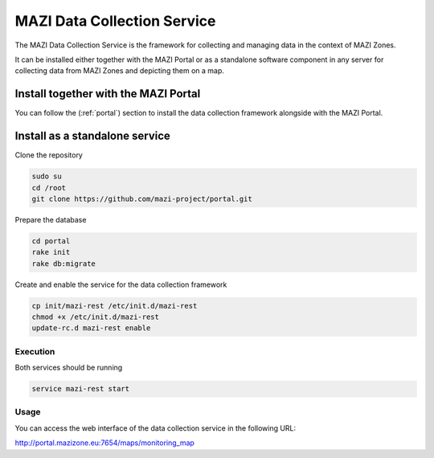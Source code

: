 .. _data_collection :

MAZI Data Collection Service
=============================

The MAZI Data Collection Service is the framework for collecting and managing data in the context of MAZI Zones.

It can be installed either together with the MAZI Portal or as a standalone software component in any server for collecting data from MAZI Zones and depicting them on a map.


Install together with the MAZI Portal
--------------------------------------

You can follow the (:ref:`portal`) section to install the data collection framework alongside with the MAZI Portal.


Install as a standalone service
--------------------------------

Clone the repository

.. code-block:: bash

   sudo su
   cd /root
   git clone https://github.com/mazi-project/portal.git

Prepare the database

.. code-block:: bash

   cd portal
   rake init
   rake db:migrate

Create and enable the service for the data collection framework

.. code-block:: bash

   cp init/mazi-rest /etc/init.d/mazi-rest
   chmod +x /etc/init.d/mazi-rest
   update-rc.d mazi-rest enable

Execution
^^^^^^^^^^

Both services should be running

.. code-block:: bash

   service mazi-rest start

Usage
^^^^^

You can access the web interface of the data collection service in the following URL:

http://portal.mazizone.eu:7654/maps/monitoring_map
